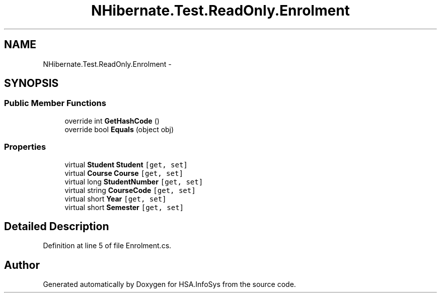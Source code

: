 .TH "NHibernate.Test.ReadOnly.Enrolment" 3 "Fri Jul 5 2013" "Version 1.0" "HSA.InfoSys" \" -*- nroff -*-
.ad l
.nh
.SH NAME
NHibernate.Test.ReadOnly.Enrolment \- 
.SH SYNOPSIS
.br
.PP
.SS "Public Member Functions"

.in +1c
.ti -1c
.RI "override int \fBGetHashCode\fP ()"
.br
.ti -1c
.RI "override bool \fBEquals\fP (object obj)"
.br
.in -1c
.SS "Properties"

.in +1c
.ti -1c
.RI "virtual \fBStudent\fP \fBStudent\fP\fC [get, set]\fP"
.br
.ti -1c
.RI "virtual \fBCourse\fP \fBCourse\fP\fC [get, set]\fP"
.br
.ti -1c
.RI "virtual long \fBStudentNumber\fP\fC [get, set]\fP"
.br
.ti -1c
.RI "virtual string \fBCourseCode\fP\fC [get, set]\fP"
.br
.ti -1c
.RI "virtual short \fBYear\fP\fC [get, set]\fP"
.br
.ti -1c
.RI "virtual short \fBSemester\fP\fC [get, set]\fP"
.br
.in -1c
.SH "Detailed Description"
.PP 
Definition at line 5 of file Enrolment\&.cs\&.

.SH "Author"
.PP 
Generated automatically by Doxygen for HSA\&.InfoSys from the source code\&.
